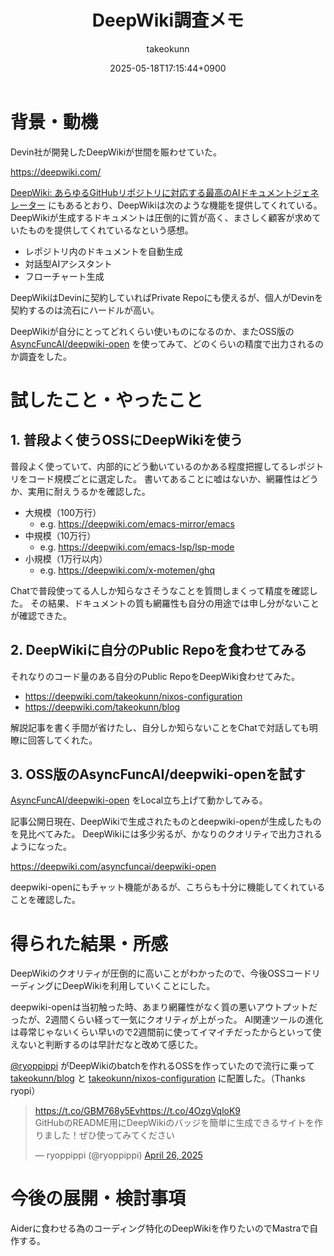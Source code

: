 :PROPERTIES:
:ID:       D835E9E4-9229-40B9-97F1-9953C91F74F8
:END:
#+TITLE: DeepWiki調査メモ
#+AUTHOR: takeokunn
#+DESCRIPTION: description
#+DATE: 2025-05-18T17:15:44+0900
#+HUGO_BASE_DIR: ../../
#+HUGO_CATEGORIES: fleeting
#+HUGO_SECTION: posts/fleeting
#+HUGO_TAGS: fleeting ai
#+HUGO_DRAFT: false
#+STARTUP: content
#+STARTUP: fold
* 背景・動機

Devin社が開発したDeepWikiが世間を賑わせていた。

https://deepwiki.com/

[[https://huggingface.co/blog/lynn-mikami/deepwiki-ja][DeepWiki: あらゆるGitHubリポジトリに対応する最高のAIドキュメントジェネレーター]] にもあるとおり、DeepWikiは次のような機能を提供してくれている。
DeepWikiが生成するドキュメントは圧倒的に質が高く、まさしく顧客が求めていたものを提供してくれているなという感想。

- レポジトリ内のドキュメントを自動生成
- 対話型AIアシスタント
- フローチャート生成

DeepWikiはDevinに契約していればPrivate Repoにも使えるが、個人がDevinを契約するのは流石にハードルが高い。

DeepWikiが自分にとってどれくらい使いものになるのか、またOSS版の [[https://github.com/AsyncFuncAI/deepwiki-open][AsyncFuncAI/deepwiki-open]] を使ってみて、どのくらいの精度で出力されるのか調査をした。

* 試したこと・やったこと
** 1. 普段よく使うOSSにDeepWikiを使う

普段よく使っていて、内部的にどう動いているのかある程度把握してるレポジトリをコード規模ごとに選定した。
書いてあることに嘘はないか、網羅性はどうか、実用に耐えうるかを確認した。

- 大規模（100万行）
  - e.g. https://deepwiki.com/emacs-mirror/emacs
- 中規模（10万行）
  - e.g. https://deepwiki.com/emacs-lsp/lsp-mode
- 小規模（1万行以内）
  - e.g. https://deepwiki.com/x-motemen/ghq

Chatで普段使ってる人しか知らなさそうなことを質問しまくって精度を確認した。
その結果、ドキュメントの質も網羅性も自分の用途では申し分がないことが確認できた。

** 2. DeepWikiに自分のPublic Repoを食わせてみる

それなりのコード量のある自分のPublic RepoをDeepWiki食わせてみた。

- https://deepwiki.com/takeokunn/nixos-configuration
- https://deepwiki.com/takeokunn/blog

解説記事を書く手間が省けたし、自分しか知らないことをChatで対話しても明瞭に回答してくれた。

** 3. OSS版のAsyncFuncAI/deepwiki-openを試す

[[https://github.com/AsyncFuncAI/deepwiki-open/][AsyncFuncAI/deepwiki-open]] をLocal立ち上げて動かしてみる。

[[file:../../static/images/912E7F43-2598-4390-B7CA-9D560EFF82F9.png]]

記事公開日現在、DeepWikiで生成されたものとdeepwiki-openが生成したものを見比べてみた。
DeepWikiには多少劣るが、かなりのクオリティで出力されるようになった。

https://deepwiki.com/asyncfuncai/deepwiki-open

[[file:../../static/images/6432A8D0-34A8-487A-AD44-D08D18ECEC93.png]]

deepwiki-openにもチャット機能があるが、こちらも十分に機能してくれていることを確認した。

* 得られた結果・所感

DeepWikiのクオリティが圧倒的に高いことがわかったので、今後OSSコードリーディングにDeepWikiを利用していくことにした。

deepwiki-openは当初触った時、あまり網羅性がなく質の悪いアウトプットだったが、2週間くらい経って一気にクオリティが上がった。
AI関連ツールの進化は尋常じゃないくらい早いので2週間前に使ってイマイチだったからといって使えないと判断するのは早計だなと改めて感じた。

[[https://x.com/ryoppippi][@ryoppippi]] がDeepWikiのbatchを作れるOSSを作っていたので流行に乗って [[https://github.com/takeokunn/blog][takeokunn/blog]] と [[https://github.com/takeokunn/nixos-configuration][takeokunn/nixos-configuration]] に配置した。（Thanks ryopi）

#+begin_export html
<blockquote class="twitter-tweet"><p lang="ja" dir="ltr"><a href="https://t.co/GBM768y5Ev">https://t.co/GBM768y5Ev</a><a href="https://t.co/4OzgVqloK9">https://t.co/4OzgVqloK9</a><br>GitHubのREADME用にDeepWikiのバッジを簡単に生成できるサイトを作りました！ぜひ使ってみてください</p>&mdash; ryoppippi (@ryoppippi) <a href="https://twitter.com/ryoppippi/status/1916248906523906227?ref_src=twsrc%5Etfw">April 26, 2025</a></blockquote> <script async src="https://platform.twitter.com/widgets.js" charset="utf-8"></script>
#+end_export
* 今後の展開・検討事項

Aiderに食わせる為のコーディング特化のDeepWikiを作りたいのでMastraで自作する。
